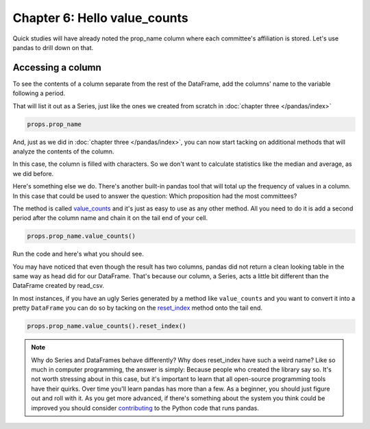 =============================
Chapter 6: Hello value_counts
=============================

Quick studies will have already noted the prop_name column where each committee's affiliation is stored. Let's use pandas to drill down on that.

******************
Accessing a column
******************

To see the contents of a column separate from the rest of the DataFrame, add the columns' name to the variable following a period.

That will list it out as a Series, just like the ones we created from scratch in :doc:`chapter three </pandas/index>`

.. code-block:: python

    props.prop_name

.. image:: /_static/column.png

And, just as we did in :doc:`chapter three </pandas/index>`, you can now start tacking on additional methods that will analyze the contents of the column.

In this case, the column is filled with characters. So we don't want to calculate statistics like the median and average, as we did before.

Here's something else we do. There's another built-in pandas tool that will total up the frequency of values in a column. In this case that could be used to answer the question: Which proposition had the most committees?

The method is called `value_counts <http://pandas.pydata.org/pandas-docs/stable/generated/pandas.Series.value_counts.html>`_ and it's just as easy to use as any other method. All you need to do it is add a second period after the column name and chain it on the tail end of your cell.

.. code-block:: python

    props.prop_name.value_counts()

Run the code and here's what you should see.

.. image:: /_static/value_counts.png

You may have noticed that even though the result has two columns, pandas did not return a clean looking table in the same way as head did for our DataFrame. That's because our column, a Series, acts a little bit different than the DataFrame created by read_csv.

In most instances, if you have an ugly Series generated by a method like ``value_counts`` and you want to convert it into a pretty ``DataFrame`` you can do so by tacking on the `reset_index <http://pandas.pydata.org/pandas-docs/stable/generated/pandas.Series.reset_index.html>`_ method onto the tail end.

.. code-block:: python

    props.prop_name.value_counts().reset_index()

.. image:: /_static/value_counts_df.png

.. note::

    Why do Series and DataFrames behave differently? Why does reset_index have such a weird name? Like so much in computer programming, the answer is simply: Because people who created the library say so. It's not worth stressing about in this case, but it's important to learn that all open-source programming tools have their quirks. Over time you'll learn pandas has more than a few. As a beginner, you should just figure out and roll with it. As you get more advanced, if there's something about the system you think could be improved you should consider `contributing <http://pandas.pydata.org/pandas-docs/stable/contributing.html>`_ to the Python code that runs pandas.
